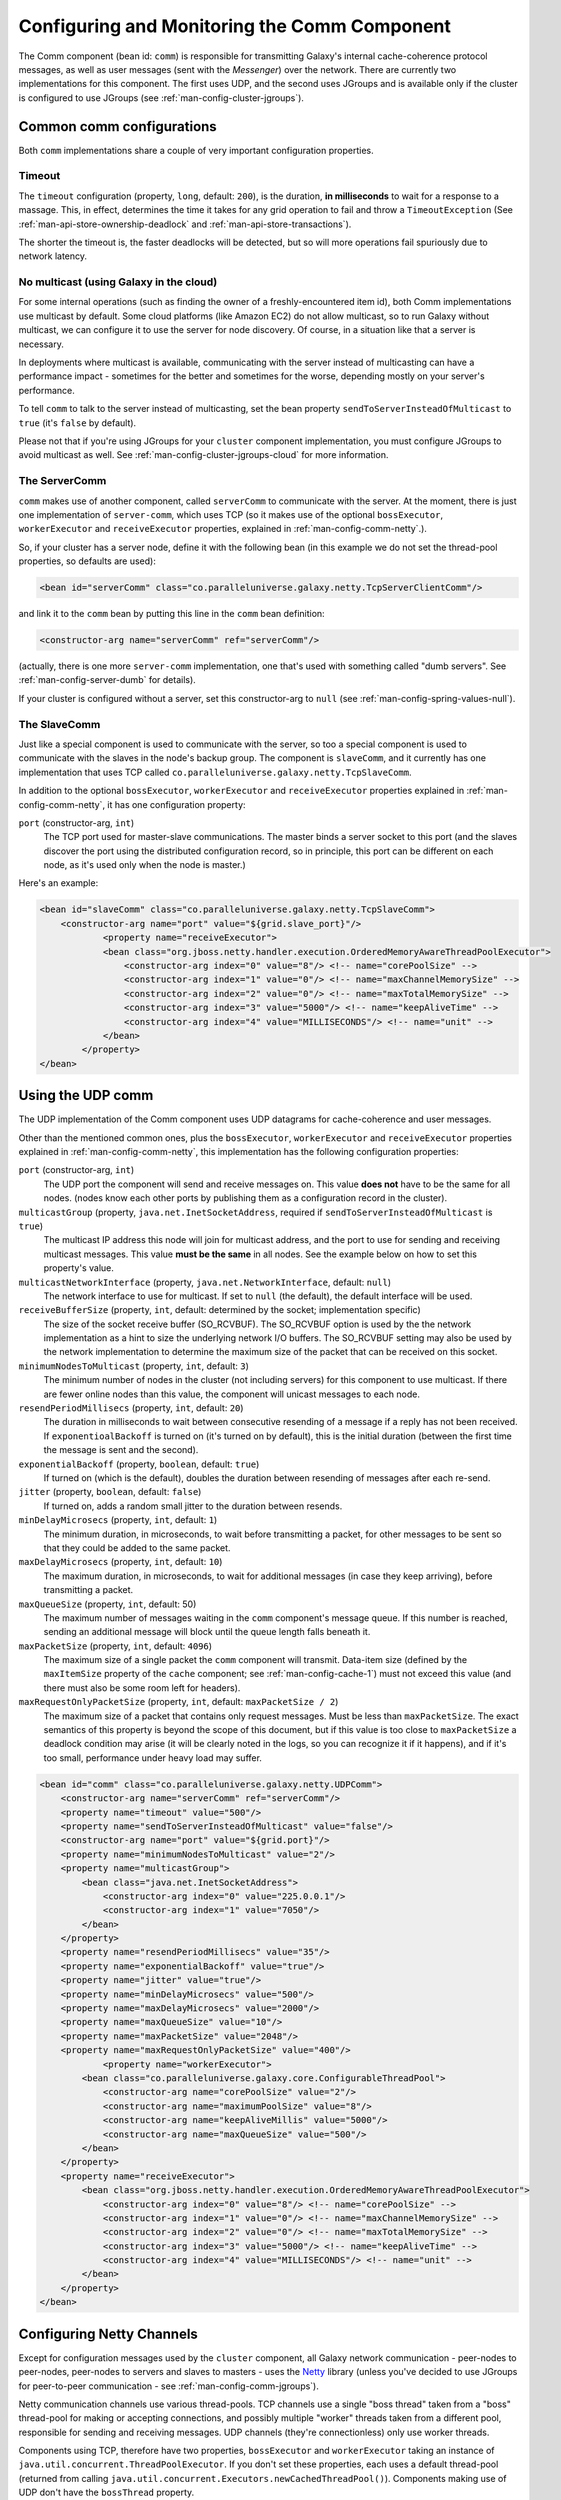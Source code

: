 .. _man-config-comm:

#############################################
Configuring and Monitoring the Comm Component
#############################################

The Comm component (bean id: ``comm``) is responsible for transmitting Galaxy's internal cache-coherence protocol messages, as well as user messages
(sent with the `Messenger`) over the network. There are currently two implementations for this component. The first uses UDP, and the second uses 
JGroups and is available only if the cluster is configured to use JGroups (see :ref:`man-config-cluster-jgroups`).

.. _man-config-comm-common:

Common comm configurations
==========================

Both ``comm`` implementations share a couple of very important configuration properties.

.. _man-config-comm-common-timeout:

Timeout
-------

The ``timeout`` configuration (property, ``long``, default: ``200``), is the duration, **in milliseconds** to wait for a response to a 
massage. This, in effect, determines the time it takes for any grid operation to fail and throw a ``TimeoutException`` (See :ref:`man-api-store-ownership-deadlock` 
and :ref:`man-api-store-transactions`).

The shorter the timeout is, the faster deadlocks will be detected, but so will more operations fail spuriously due to network latency.

.. _man-config-comm-common-cloud:

No multicast (using Galaxy in the cloud)
----------------------------------------

For some internal operations (such as finding the owner of a freshly-encountered item id), both Comm implementations use multicast by default.
Some cloud platforms (like Amazon EC2) do not allow multicast, so to run Galaxy without multicast, we can configure it to use the server for
node discovery. Of course, in a situation like that a server is necessary.

In deployments where multicast is available, communicating with the server instead of multicasting can have a performance impact - sometimes for the better
and sometimes for the worse, depending mostly on your server's performance.

To tell ``comm`` to talk to the server instead of multicasting, set the bean property ``sendToServerInsteadOfMulticast`` to ``true`` (it's ``false`` by default).

Please not that if you're using JGroups for your ``cluster`` component implementation, you must configure JGroups to avoid multicast as well. 
See :ref:`man-config-cluster-jgroups-cloud` for more information.

.. _man-config-comm-common-servercomm:

The ServerComm
--------------

``comm`` makes use of another component, called ``serverComm`` to communicate with the server. At the moment, there is just one implementation of ``server-comm``,
which uses TCP (so it makes use of the optional ``bossExecutor``, ``workerExecutor`` and ``receiveExecutor`` properties,
explained in :ref:`man-config-comm-netty`.). 

So, if your cluster has a server node, define it with the following bean (in this example we do not set the thread-pool properties, so defaults are used):

.. code-block:: xml

    <bean id="serverComm" class="co.paralleluniverse.galaxy.netty.TcpServerClientComm"/>

and link it to the ``comm`` bean by putting this line in the ``comm`` bean definition:

.. code-block:: xml

    <constructor-arg name="serverComm" ref="serverComm"/>

(actually, there is one more ``server-comm`` implementation, one that's used with something called "dumb servers". See :ref:`man-config-server-dumb` for details).

If your cluster is configured without a server, set this constructor-arg to ``null`` (see :ref:`man-config-spring-values-null`). 

.. _man-config-comm-common-slavecomm:

The SlaveComm
-------------

Just like a special component is used to communicate with the server, so too a special component is used to communicate with the slaves in the node's backup group.
The component is ``slaveComm``, and it currently has one implementation that uses TCP called ``co.paralleluniverse.galaxy.netty.TcpSlaveComm``. 

In addition to the optional ``bossExecutor``, ``workerExecutor`` and ``receiveExecutor`` properties explained in :ref:`man-config-comm-netty`,
it has one configuration property:

``port`` (constructor-arg, ``int``)
  The TCP port used for master-slave communications. The master binds a server socket to this port (and the slaves discover the port using the distributed 
  configuration record, so in principle, this port can be different on each node, as it's used only when the node is master.)

Here's an example:

.. code-block:: xml

    <bean id="slaveComm" class="co.paralleluniverse.galaxy.netty.TcpSlaveComm">
        <constructor-arg name="port" value="${grid.slave_port}"/>
		<property name="receiveExecutor">
	        <bean class="org.jboss.netty.handler.execution.OrderedMemoryAwareThreadPoolExecutor">
	            <constructor-arg index="0" value="8"/> <!-- name="corePoolSize" -->
	            <constructor-arg index="1" value="0"/> <!-- name="maxChannelMemorySize" -->
	            <constructor-arg index="2" value="0"/> <!-- name="maxTotalMemorySize" -->
	            <constructor-arg index="3" value="5000"/> <!-- name="keepAliveTime" -->
	            <constructor-arg index="4" value="MILLISECONDS"/> <!-- name="unit" -->
	        </bean>
	    </property>
    </bean>

.. _man-config-comm-udp:

Using the UDP comm
==================

The UDP implementation of the Comm component uses UDP datagrams for cache-coherence and user messages. 

Other than the mentioned common ones, plus the ``bossExecutor``, ``workerExecutor`` and ``receiveExecutor`` properties
explained in :ref:`man-config-comm-netty`,
this implementation has the following configuration properties:

``port`` (constructor-arg, ``int``)
  The UDP port the component will send and receive messages on. This value **does not** have to be the same for all nodes.
  (nodes know each other ports by publishing them as a configuration record in the cluster).

``multicastGroup`` (property, ``java.net.InetSocketAddress``, required if ``sendToServerInsteadOfMulticast`` is ``true``)
  The multicast IP address this node will join for multicast address, and the port to use for sending and receiving multicast
  messages. This value **must be the same** in all nodes. See the example below on how to set this property's value.

``multicastNetworkInterface`` (property, ``java.net.NetworkInterface``, default: ``null``)
  The network interface to use for multicast. If set to ``null`` (the default), the default interface will be used.

``receiveBufferSize`` (property, ``int``, default: determined by the socket; implementation specific)
  The size of the socket receive buffer (SO_RCVBUF). The SO_RCVBUF option is used by the the network implementation as a hint to size the 
  underlying network I/O buffers. The SO_RCVBUF setting may also be used by the network implementation to determine the maximum size
  of the packet that can be received on this socket.

``minimumNodesToMulticast`` (property, ``int``, default: ``3``)
  The minimum number of nodes in the cluster (not including servers) for this component to use multicast. If there are fewer
  online nodes than this value, the component will unicast messages to each node.

``resendPeriodMillisecs`` (property, ``int``, default: ``20``)
  The duration in milliseconds to wait between consecutive resending of a message if a reply has not been received.
  If ``exponentioalBackoff`` is turned on (it's turned on by default), this is the initial duration (between the first time the
  message is sent and the second).

``exponentialBackoff`` (property, ``boolean``, default: ``true``)
  If turned on (which is the default), doubles the duration between resending of messages after each re-send.

``jitter`` (property, ``boolean``, default: ``false``)
  If turned on, adds a random small jitter to the duration between resends.

``minDelayMicrosecs`` (property, ``int``, default: ``1``)
  The minimum duration, in microseconds, to wait before transmitting a packet, for other messages to be sent so that they could be
  added to the same packet.

``maxDelayMicrosecs`` (property, ``int``, default: ``10``)
  The maximum duration, in microseconds, to wait for additional messages (in case they keep arriving), before transmitting a packet.

``maxQueueSize`` (property, ``int``, default: 50)
  The maximum number of messages waiting in the ``comm`` component's message queue. If this number is reached, sending an additional
  message will block until the queue length falls beneath it.

``maxPacketSize`` (property, ``int``, default: ``4096``)
  The maximum size of a single packet the ``comm`` component will transmit. Data-item size (defined by the ``maxItemSize`` property of the ``cache``
  component; see :ref:`man-config-cache-1`) must not exceed this value (and there must also be some room left for headers).

``maxRequestOnlyPacketSize`` (property, ``int``, default: ``maxPacketSize / 2``)
  The maximum size of a packet that contains only request messages. Must be less than ``maxPacketSize``.
  The exact semantics of this property is beyond the scope of this document, but if this value is too close to ``maxPacketSize`` a deadlock condition
  may arise (it will be clearly noted in the logs, so you can recognize it if it happens), and if it's too small, performance under heavy load may suffer.

.. code-block:: xml

    <bean id="comm" class="co.paralleluniverse.galaxy.netty.UDPComm">
        <constructor-arg name="serverComm" ref="serverComm"/>
        <property name="timeout" value="500"/>
        <property name="sendToServerInsteadOfMulticast" value="false"/>
        <constructor-arg name="port" value="${grid.port}"/>
        <property name="minimumNodesToMulticast" value="2"/>
        <property name="multicastGroup">
            <bean class="java.net.InetSocketAddress">
                <constructor-arg index="0" value="225.0.0.1"/>
                <constructor-arg index="1" value="7050"/>
            </bean>
        </property>
        <property name="resendPeriodMillisecs" value="35"/>
        <property name="exponentialBackoff" value="true"/>
        <property name="jitter" value="true"/>
        <property name="minDelayMicrosecs" value="500"/>
        <property name="maxDelayMicrosecs" value="2000"/>
        <property name="maxQueueSize" value="10"/>
        <property name="maxPacketSize" value="2048"/>
        <property name="maxRequestOnlyPacketSize" value="400"/>
		<property name="workerExecutor">
            <bean class="co.paralleluniverse.galaxy.core.ConfigurableThreadPool">
                <constructor-arg name="corePoolSize" value="2"/>
                <constructor-arg name="maximumPoolSize" value="8"/>
                <constructor-arg name="keepAliveMillis" value="5000"/>
                <constructor-arg name="maxQueueSize" value="500"/>
            </bean>
        </property>
        <property name="receiveExecutor">
            <bean class="org.jboss.netty.handler.execution.OrderedMemoryAwareThreadPoolExecutor">
                <constructor-arg index="0" value="8"/> <!-- name="corePoolSize" -->
                <constructor-arg index="1" value="0"/> <!-- name="maxChannelMemorySize" -->
                <constructor-arg index="2" value="0"/> <!-- name="maxTotalMemorySize" -->
                <constructor-arg index="3" value="5000"/> <!-- name="keepAliveTime" -->
                <constructor-arg index="4" value="MILLISECONDS"/> <!-- name="unit" -->
            </bean>
        </property>
    </bean>

.. _man-config-comm-netty:

Configuring Netty Channels
==========================

Except for configuration messages used by the ``cluster`` component, all Galaxy network communication - peer-nodes to peer-nodes, peer-nodes to servers
and slaves to masters - uses the Netty_ library (unless you've decided to use JGroups for peer-to-peer communication - see :ref:`man-config-comm-jgroups`).

Netty communication channels use various thread-pools.
TCP channels use a single "boss thread" taken from a "boss" thread-pool for making or accepting connections, and possibly multiple "worker" threads
taken from a different pool, responsible for sending and receiving messages. UDP channels (they're connectionless) only use worker threads. 

Components using TCP, therefore have two properties, ``bossExecutor`` and ``workerExecutor`` taking an instance of 
``java.util.concurrent.ThreadPoolExecutor``. If you don't set these properties, each uses a default thread-pool (returned from calling 
``java.util.concurrent.Executors.newCachedThreadPool()``). Components making use of UDP don't have the ``bossThread`` property.

See :ref:`man-config-misc-threadpool-config` for the thread-pool configuration details. 

In addition, all components using Netty can optionally use another thread-pool, passed to the ``receiveExecutor`` property. This thread-pool, which
must be an instance of ``org.jboss.netty.handler.execution.OrderedMemoryAwareThreadPoolExecutor`` (a subclass of ``java.util.concurrent.ThreadPoolExecutor``),
and it is used to actually process the receive messages. If you set this property to ``null`` (which is the default), all message processing will
be done on the channel's worker thread-pool.

``OrderedMemoryAwareThreadPoolExecutor`` doesn't take a ``maximumPoolSize`` argument (as its core-size is also its maximum size), but
it does take two additional arguments:

``maxChannelMemorySize`` (``long``)  
  The maximum total size, in bytes, of the queued events per channel (i.e. per cluster node we're communicating with). 
  A value of ``0`` disables this limit.

``maxTotalMemorySize`` (``long``)    
  The maximum total size, in bytes, of the queued events for this pool. 
  A value of ``0`` disables this limit.

Unfortunately, named constructor-args don't seem to work with this class, so we must use argument indexes, and create the instance like so:

.. code-block:: xml

    <bean class="org.jboss.netty.handler.execution.OrderedMemoryAwareThreadPoolExecutor">
        <constructor-arg index="0" value="8"/> <!-- "corePoolSize" -->
        <constructor-arg index="1" value="0"/> <!-- "maxChannelMemorySize" -->
        <constructor-arg index="2" value="0"/> <!-- "maxTotalMemorySize" -->
        <constructor-arg index="3" value="5000"/> <!-- "keepAliveTime" -->
        <constructor-arg index="4" value="MILLISECONDS"/> <!-- "unit" -->
    </bean>

.. _Netty: http://netty.io/
	
.. _man-config-comm-jgroups:

Using the JGroups comm
======================

The JGroups ``comm`` implementation is ``co.paralleluniverse.galaxy.jgroups.JGroupsComm``. 
It is only available when JGroups is chosen as the ``cluster`` component implementation (see :ref:`man-config-cluster-jgroups`).
Because JGroups is configured in the ``cluster`` bean, this bean has no properties other than the common ``comm`` ones, and can be defined
as simply as:

.. code-block:: xml

    <bean id="comm" class="co.paralleluniverse.galaxy.jgroups.JGroupsComm">
    	<constructor-arg name="serverComm" ref="serverComm"/>
        <property name="sendToServerInsteadOfMulticast" value="false"/>
        <property name="timeout" value="200"/>
    </bean>

The ``timeout`` and ``sendToServerInsteadOfMulticast`` properties are kept at their default values in this example, so they can be dropped entirely.


.. _man-config-comm-monitoring:

Monitoring the ``comm`` component
=================================

TBD